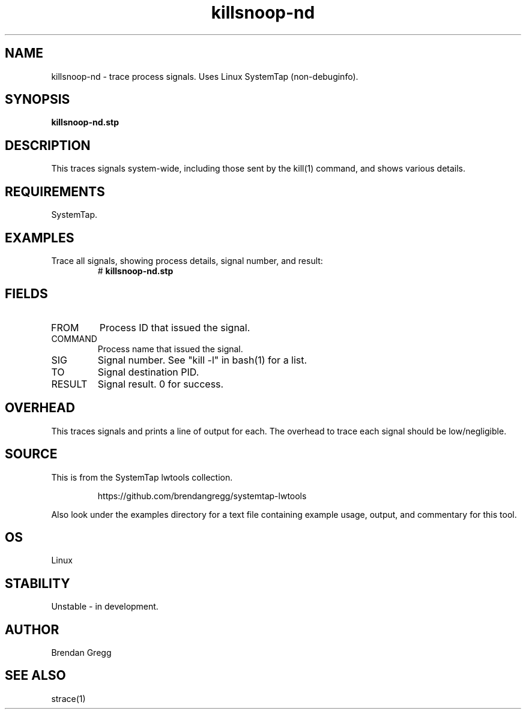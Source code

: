.TH killsnoop-nd 8  "2015-01-30" "USER COMMANDS"
.SH NAME
killsnoop-nd \- trace process signals. Uses Linux SystemTap (non-debuginfo).
.SH SYNOPSIS
.B killsnoop-nd.stp
.SH DESCRIPTION
This traces signals system-wide, including those sent by the kill(1) command,
and shows various details.
.SH REQUIREMENTS
SystemTap.
.SH EXAMPLES
.TP
Trace all signals, showing process details, signal number, and result:
#
.B killsnoop-nd.stp
.SH FIELDS
.TP
FROM
Process ID that issued the signal.
.TP
COMMAND
Process name that issued the signal.
.TP
SIG
Signal number. See "kill -l" in bash(1) for a list.
.TP
TO
Signal destination PID.
.TP
RESULT
Signal result. 0 for success.
.SH OVERHEAD
This traces signals and prints a line of output for each. The overhead to
trace each signal should be low/negligible.
.SH SOURCE
This is from the SystemTap lwtools collection.
.IP
https://github.com/brendangregg/systemtap-lwtools
.PP
Also look under the examples directory for a text file containing example
usage, output, and commentary for this tool.
.SH OS
Linux
.SH STABILITY
Unstable - in development.
.SH AUTHOR
Brendan Gregg
.SH SEE ALSO
strace(1)
